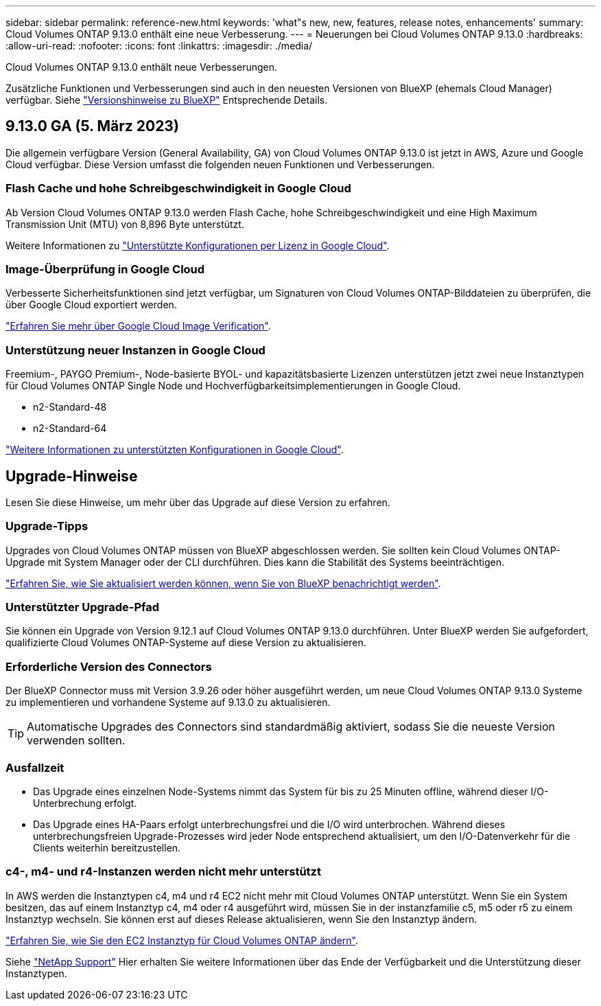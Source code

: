 ---
sidebar: sidebar 
permalink: reference-new.html 
keywords: 'what"s new, new, features, release notes, enhancements' 
summary: Cloud Volumes ONTAP 9.13.0 enthält eine neue Verbesserung. 
---
= Neuerungen bei Cloud Volumes ONTAP 9.13.0
:hardbreaks:
:allow-uri-read: 
:nofooter: 
:icons: font
:linkattrs: 
:imagesdir: ./media/


[role="lead"]
Cloud Volumes ONTAP 9.13.0 enthält neue Verbesserungen.

Zusätzliche Funktionen und Verbesserungen sind auch in den neuesten Versionen von BlueXP (ehemals Cloud Manager) verfügbar. Siehe https://docs.netapp.com/us-en/cloud-manager-cloud-volumes-ontap/whats-new.html["Versionshinweise zu BlueXP"^] Entsprechende Details.



== 9.13.0 GA (5. März 2023)

Die allgemein verfügbare Version (General Availability, GA) von Cloud Volumes ONTAP 9.13.0 ist jetzt in AWS, Azure und Google Cloud verfügbar. Diese Version umfasst die folgenden neuen Funktionen und Verbesserungen.



=== Flash Cache und hohe Schreibgeschwindigkeit in Google Cloud

Ab Version Cloud Volumes ONTAP 9.13.0 werden Flash Cache, hohe Schreibgeschwindigkeit und eine High Maximum Transmission Unit (MTU) von 8,896 Byte unterstützt.

Weitere Informationen zu link:https://docs.netapp.com/us-en/cloud-volumes-ontap-relnotes/reference-configs-gcp.html["Unterstützte Konfigurationen per Lizenz in Google Cloud"^].



=== Image-Überprüfung in Google Cloud

Verbesserte Sicherheitsfunktionen sind jetzt verfügbar, um Signaturen von Cloud Volumes ONTAP-Bilddateien zu überprüfen, die über Google Cloud exportiert werden.

link:https://docs.netapp.com/us-en/cloud-manager-cloud-volumes-ontap/concept-gcp-image-verification.html["Erfahren Sie mehr über Google Cloud Image Verification"^].



=== Unterstützung neuer Instanzen in Google Cloud

Freemium-, PAYGO Premium-, Node-basierte BYOL- und kapazitätsbasierte Lizenzen unterstützen jetzt zwei neue Instanztypen für Cloud Volumes ONTAP Single Node und Hochverfügbarkeitsimplementierungen in Google Cloud.

* n2-Standard-48
* n2-Standard-64


link:https://docs.netapp.com/us-en/cloud-volumes-ontap-relnotes/reference-configs-gcp.html["Weitere Informationen zu unterstützten Konfigurationen in Google Cloud"^].



== Upgrade-Hinweise

Lesen Sie diese Hinweise, um mehr über das Upgrade auf diese Version zu erfahren.



=== Upgrade-Tipps

Upgrades von Cloud Volumes ONTAP müssen von BlueXP abgeschlossen werden. Sie sollten kein Cloud Volumes ONTAP-Upgrade mit System Manager oder der CLI durchführen. Dies kann die Stabilität des Systems beeinträchtigen.

link:http://docs.netapp.com/us-en/cloud-manager-cloud-volumes-ontap/task-updating-ontap-cloud.html["Erfahren Sie, wie Sie aktualisiert werden können, wenn Sie von BlueXP benachrichtigt werden"^].



=== Unterstützter Upgrade-Pfad

Sie können ein Upgrade von Version 9.12.1 auf Cloud Volumes ONTAP 9.13.0 durchführen. Unter BlueXP werden Sie aufgefordert, qualifizierte Cloud Volumes ONTAP-Systeme auf diese Version zu aktualisieren.



=== Erforderliche Version des Connectors

Der BlueXP Connector muss mit Version 3.9.26 oder höher ausgeführt werden, um neue Cloud Volumes ONTAP 9.13.0 Systeme zu implementieren und vorhandene Systeme auf 9.13.0 zu aktualisieren.


TIP: Automatische Upgrades des Connectors sind standardmäßig aktiviert, sodass Sie die neueste Version verwenden sollten.



=== Ausfallzeit

* Das Upgrade eines einzelnen Node-Systems nimmt das System für bis zu 25 Minuten offline, während dieser I/O-Unterbrechung erfolgt.
* Das Upgrade eines HA-Paars erfolgt unterbrechungsfrei und die I/O wird unterbrochen. Während dieses unterbrechungsfreien Upgrade-Prozesses wird jeder Node entsprechend aktualisiert, um den I/O-Datenverkehr für die Clients weiterhin bereitzustellen.




=== c4-, m4- und r4-Instanzen werden nicht mehr unterstützt

In AWS werden die Instanztypen c4, m4 und r4 EC2 nicht mehr mit Cloud Volumes ONTAP unterstützt. Wenn Sie ein System besitzen, das auf einem Instanztyp c4, m4 oder r4 ausgeführt wird, müssen Sie in der instanzfamilie c5, m5 oder r5 zu einem Instanztyp wechseln. Sie können erst auf dieses Release aktualisieren, wenn Sie den Instanztyp ändern.

link:https://docs.netapp.com/us-en/cloud-manager-cloud-volumes-ontap/task-change-ec2-instance.html["Erfahren Sie, wie Sie den EC2 Instanztyp für Cloud Volumes ONTAP ändern"^].

Siehe link:https://mysupport.netapp.com/info/communications/ECMLP2880231.html["NetApp Support"^] Hier erhalten Sie weitere Informationen über das Ende der Verfügbarkeit und die Unterstützung dieser Instanztypen.
